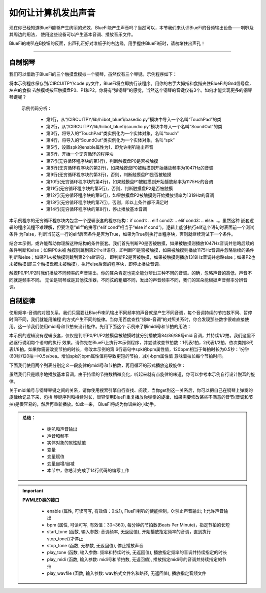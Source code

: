 如何让计算机发出声音
======================

现在你已经知道BlueFi能够产生绚丽的光效，BlueFi能产生声音吗？当然可以，本节我们来认识BlueFi的音频输出设备——喇叭及其周边的用法，
使用这些设备可以产生基本音调、播放音乐文件。

BlueFi的喇叭在B按钮的反面，出声孔正好对准板子的右边缘，用手握住BlueFi板时，请勿堵住出声孔！

------------------------

自制钢琴
------------------------

我们可以借助于BlueFi的三个触摸盘模拟一个钢琴，虽然仅有三个琴键。示例程序如下：

.. code-block::  python
  :linenos:

    from hiibot_bluefi.basedio import TouchPad
    from hiibot_bluefi.soundio import SoundOut
    touch = TouchPad()
    spk = SoundOut()
    spk.enable = 1
    while True:
        if touch.P0:
            spk.start_tone(1047) #(523)
        elif touch.P1:
            spk.start_tone(1175) #(587)
        elif touch.P2:
            spk.start_tone(1319) #(659)
        else:
            spk.stop_tone()

将本示例程序保存到/CIRCUITPY/code.py文件，BlueFi将立即执行该程序。用你的右手大拇指和食指夹住BlueFi的Gnd信号盘，左右的食指
去触摸或按压触摸盘P0、P1和P2，你将有“弹钢琴”的感觉，当然这个钢琴的音键仅有3个。如何才能实现更多的钢琴琴键呢？

  示例代码分析：

    - 第1行，从“/CIRCUITPY/lib/hiibot_bluefi/basedio.py”模块中导入一个名叫“TouchPad”的类
    - 第2行，从“/CIRCUITPY/lib/hiibot_bluefi/soundio.py”模块中导入一个名叫“SoundOut”的类
    - 第3行，将导入的“TouchPad”类实例化为一个实体对象，名叫“touch”
    - 第4行，将导入的“SoundOut”类实例化为一个实体对象，名叫“spk”
    - 第5行，设置spk的enable属性为1，即允许喇叭输出声音
    - 第6行，开始一个无穷循环的程序块
    - 第7行(无穷循环程序块的第1行)，判断触摸盘P0是否被触摸
    - 第8行(无穷循环程序块的第2行)，如果触摸盘P0被触摸则开始播放频率为1047Hz的音调
    - 第9行(无穷循环程序块的第3行)，否则，判断触摸盘P1是否被触摸
    - 第10行(无穷循环程序块的第4行)，如果触摸盘P1被触摸则开始播放频率为1175Hz的音调
    - 第11行(无穷循环程序块的第5行)，否则，判断触摸盘P2是否被触摸
    - 第12行(无穷循环程序块的第6行)，如果触摸盘P2被触摸则开始播放频率为1319Hz的音调
    - 第13行(无穷循环程序块的第7行)，否则，即以上条件都不满足时
    - 第14行(无穷循环程序块的第8行)，停止播放基本音调

本示例程序的无穷循环程序块内包含一个逻辑嵌套的程序结构：if cond1: ..  elif cond2:  ..  elif cond3:  ..  else:  ..。虽然这种
嵌套逻辑的程序流程不难理解，但要注意“elif”的拼写(“elif  cond”相当于“else if  cond”)，逻辑上能够执行elif这个语句时表面前一个测试条件
为False，判断当前这一行的elif后面条件是否为True，如果为True则执行本程序块，否则就继续测试下一个条件。

结合本示例，或许能帮助你理解这种结构的条件嵌套。我们首先判断P0是否被触摸，如果被触摸则播放1047Hz音调并忽略后续的条件判断和else；如果P0未被
触摸则跳到第2个elif语句，即判断P1是否被触摸，如果被触摸则播放1175Hz音调并忽略后续的条件判断和else；如果P1未被触摸则跳到第2个elif语句，
即判断P2是否被触摸，如果被触摸则播放1319Hz音调并忽略else；如果P2也未被触摸(即三个触摸盘都未被触摸)，执行else后面的程序块，即停止播放音调。

触摸P0/P1/P2时我们播放不同频率的声音输出，你的耳朵肯定也完全能分辨出三种不同的音调。的确，忽略声音的高低，声音不同就是频率不同。
无论是钢琴或是其他弦乐器，不同弦的粗细不同，发出的声音频率不同，我们的耳朵能根据声音频率分辨音调。


自制旋律
------------------------

使用频率-音调的对照关系，我们只需要让BlueFi喇叭输出不同频率的声音就是产生不同音调，每个音调持续的节拍数不同、暂停时间不同，我们就能用编程
的方式产生不同的旋律。当你用百度查找“频率-音调”的对照关系时，你会发现那些数字很难直接使用。这一节我们使用midi号和节拍来设计旋律。先用下面这个
示例来了解midi号和节拍的用法：

.. code-block::  python
  :linenos:

    from hiibot_bluefi.basedio import TouchPad
    from hiibot_bluefi.soundio import SoundOut
    touch = TouchPad()
    spk = SoundOut()
    spk.enable = 1
    spk.bpm = 120
    while True:
        if touch.P0:
            spk.play_midi(84, 2)
        if touch.P1:
            spk.play_midi(86, 2)
        if touch.P2:
            spk.play_midi(88, 2)

本示例的逻辑没有逻辑嵌套，仅仅是判断P0/P1/P2触摸盘被触摸时就分别播放第84/86/88号midi音调，并持续1/2拍。我们这里不必逐行说明每个语句的执行
效果。请你先在BlueFi上执行本示例程序，并尝试改变节拍数：1代表1拍，2代表1/2拍，依次类推8代表1/8拍。如果你需要改变节拍的时长，修改本示例的第
6行语句中spk的bpm属性值，120bpm相当于每拍时长为0.5秒：1分钟(60秒)120拍-->0.5s/bea。增加spk的bpm属性值将导致更短的节拍，减小bpm属性值
意味着拉长每个节拍时间。

下面我们使用两个列表分别定义一段旋律的midi号和节拍数，再用循环的形式播放这段旋律：

.. code-block::  python
  :linenos:

    import time
    from hiibot_bluefi.basedio import TouchPad
    from hiibot_bluefi.soundio import SoundOut
    touch = TouchPad()
    spk = SoundOut()
    spk.enable = 1
    spk.bpm = 120
    midis=[83, 84, 86, 88, 89, 91, 93]
    beats=[1, 2, 2, 1, 1, 2, 2]
    while True:
        for i in range(len(midis)):
            spk.play_midi(midis[i], beats[i])
        time.sleep(1)

虽然我们只是顺序地播放基本音调，由于持续的节拍数稍微变化，听起来就有点旋律的味道，你可以参考本示例自行设计悦耳的旋律。

关于midi编号与钢琴琴键之间的关系，请你使用搜索引擎自行查找、阅读，当你get到这一关系后，你可以把自己在钢琴上弹奏的旋律给记录下来，包括
琴键序列和持续时长，很容使用BlueFi重复播放你弹奏的旋律，如果需要修改某些不满意的音节(音调和节拍)是很容易的，然后再重新播放。如此一来，
BlueFi将成为你谱曲的小助手。

.. admonition:: 
  总结：

    - 喇叭和声音输出
    - 声音和频率
    - 实体对象的属性赋值
    - 变量
    - 变量赋值
    - 变量自增/自减
    - 本节中，你总计完成了14行代码的编写工作


.. Important::
  **PWMLED类的接口**

    - enable (属性, 可读可写, 有效值：0或1), FlueFi喇叭的使能控制，0:禁止声音输出; 1:允许声音输出
    - bpm (属性, 可读可写, 有效值：30~360), 每分钟的节拍数(Beats Per Minute)，指定节拍的长短
    - start_tone (函数, 输入参数: 音调频率, 无返回值), 开始播放指定频率的音调，直到执行stop_tone()才停止
    - stop_tone (函数, 无参数, 无返回值), 停止播放声音
    - play_tone (函数, 输入参数: 频率和持续时长, 无返回值), 播放指定频率的音调并持续指定的时长
    - play_midi (函数, 输入参数: midi号和节拍数, 无返回值), 播放指定midi号的音调并持续指定的节拍
    - play_wavfile (函数, 输入参数: wav格式文件名和路径, 无返回值), 播放指定音频文件
